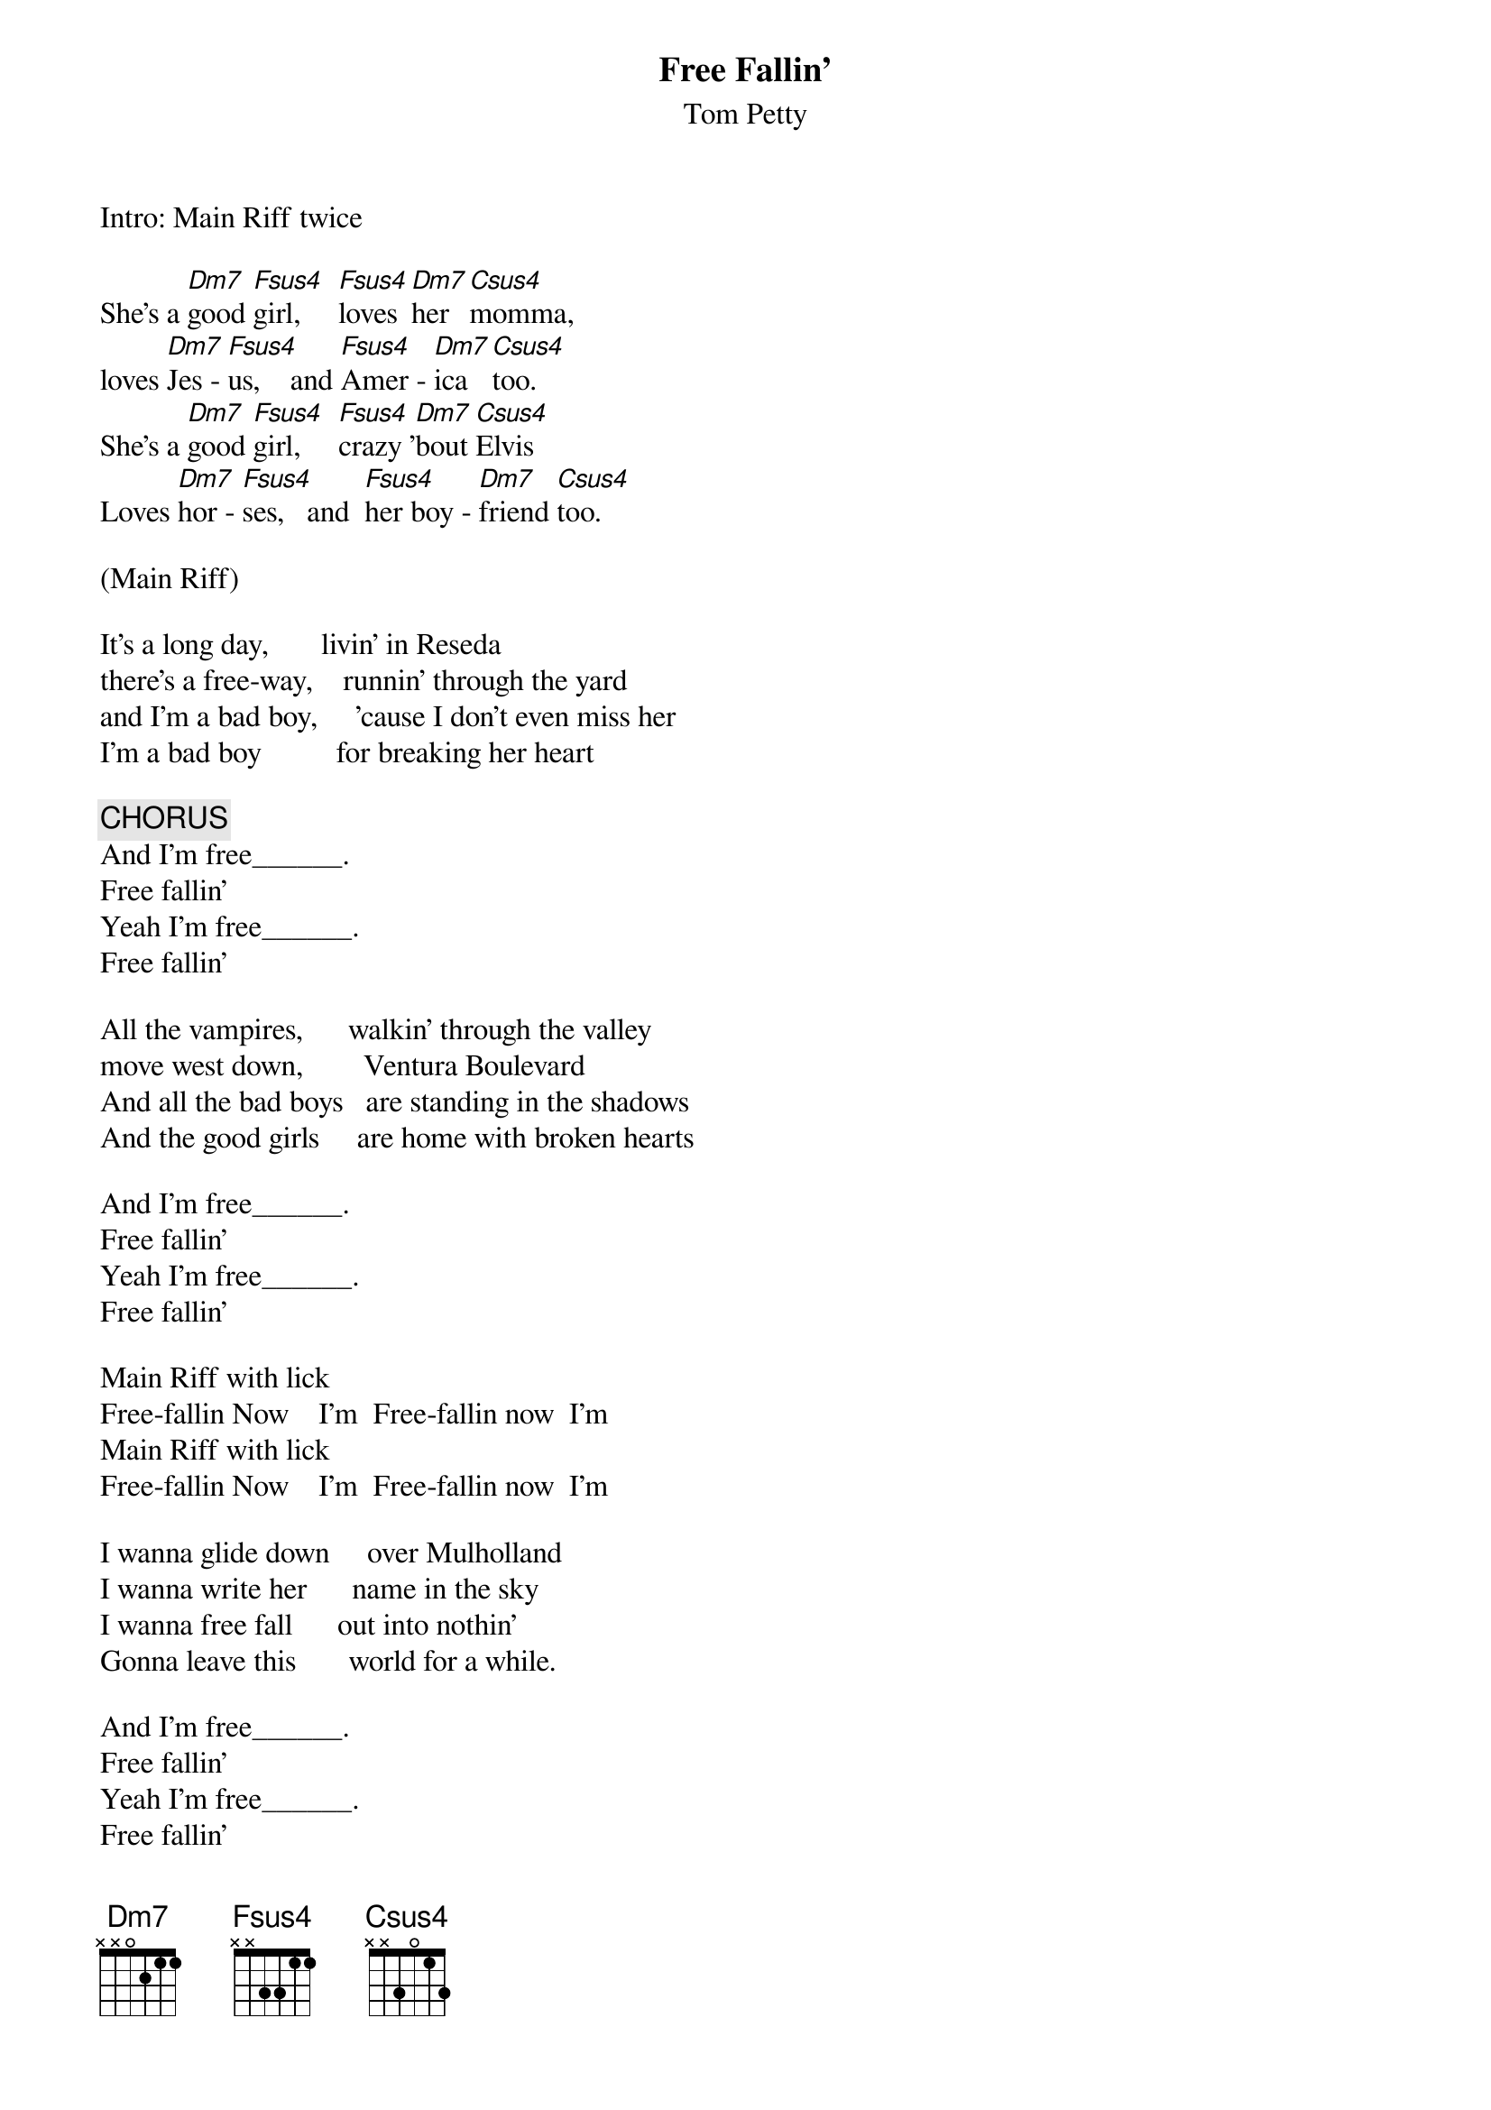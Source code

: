 {t:Free Fallin'}
{st:Tom Petty}
#Dm7 x x 0 5 6 5  Fsus4 or Dm7+5  x x 0 5 6 6  Csus4  x x 5 5 6 3
#Main Riff:   Dm7  Fsus4     Fsus4 Dm7 Csus4 
#Lick:        E |--1-1-1/6-6-6-6-6-6\1-1/8-8-8-8-8--|
Intro: Main Riff twice
 
She's a [Dm7]good [Fsus4]girl,     [Fsus4]loves [Dm7]her [Csus4]momma,
loves [Dm7]Jes - [Fsus4]us,    and [Fsus4]Amer - [Dm7]ica  [Csus4]too.
She's a [Dm7]good [Fsus4]girl,     [Fsus4]crazy '[Dm7]bout [Csus4]Elvis
Loves [Dm7]hor - [Fsus4]ses,   and  [Fsus4]her boy - [Dm7]friend [Csus4]too.

(Main Riff)

It's a long day,       livin' in Reseda
there's a free-way,    runnin' through the yard
and I'm a bad boy,     'cause I don't even miss her
I'm a bad boy          for breaking her heart

{c:CHORUS}
And I'm free______.                      
Free fallin'
Yeah I'm free______.                      
Free fallin'

All the vampires,      walkin' through the valley
move west down,        Ventura Boulevard
And all the bad boys   are standing in the shadows
And the good girls     are home with broken hearts

And I'm free______.                      
Free fallin'
Yeah I'm free______.                      
Free fallin'

Main Riff with lick
Free-fallin Now    I'm  Free-fallin now  I'm
Main Riff with lick
Free-fallin Now    I'm  Free-fallin now  I'm

I wanna glide down     over Mulholland
I wanna write her      name in the sky
I wanna free fall      out into nothin'
Gonna leave this       world for a while.

And I'm free______.                      
Free fallin'
Yeah I'm free______.                      
Free fallin'

Free-fallin Now    I'm  Free-fallin now  I'm
Main Riff
Main Riff
Free-fallin Now    I'm  Free-fallin now  I'm

And I'm free______.                      
Free fallin'
Yeah I'm free______.                      
Free fallin'
Free-fallin Now    I'm  Free-fallin now  I'm

